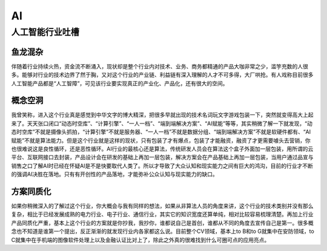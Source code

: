 
AI
==

人工智能行业吐槽
----------------

鱼龙混杂
~~~~~~~~

伴随着行业持续火热，资金流不断涌入，现状却是整个行业内对技术、业务、商务都精通的产品大咖非常之少，滥竽充数的人很多。能够对行业的技术边界了然于胸，又对这个行业的产业链、利益链有深入理解的人才不可多得，大厂哄抢。有人戏称目前很多人工智能产品都是“人工智障”，可见该行业要实现真正的产业化、产品化，还有很大的空间。

概念空洞
~~~~~~~~

我曾笑称，进入这个行业真是感觉到中华文字的博大精深，把很多早就出现的技术名词玩文字游戏包装一下，突然就变得高大上起来了。天天张口闭口“动态时空库”、“计算引擎”、“一人一档”、“端到端解决方案”、“AI赋能”等等，其实稍微了解一下就发现，“动态时空库”不就是摄像头抓拍，“计算引擎”不就是服务器、“一人一档”不就是数据分组、“端到端解决方案”不就是软硬件都有、“AI赋能”不就是算法能力。但是这个行业就是这样的现状，只有包装了才有爆点，包装了才能融资，融资了才更需要噱头去营销，你也很难说这是良性循环，还是恶性循环。AI行业的最核心还是算法，传统研发人员会在算法这个盒子外面加一层包装，用所谓的云平台、互联网接口去封装，产品设计会在研发的基础上再加一层包装，解决方案会在产品基础上再加一层包装，当用户通过品宣与销售之口了解AI时已经在怀疑AI是不是快要取代人类了。所以才导致了大众认知和现实能力之间有巨大的鸿沟，目前的行业才不断的强调AI决胜在落地。只有有开创性的产品落地，才能弥补公众认知与现实能力的缺口。

方案同质化
~~~~~~~~~~

如果你稍微深入的了解过这个行业，你大概会与我有同样的想法，如果从非算法人员的角度来讲，这个行业的技术类别并没有那么复杂，相比于已经发展成熟的电力行业、电子行业、通信行业，其实它的知识宽度还算单纯，相对比较容易梳理清楚。再加上行业产品同质化严重，基本上这个行业的方案就是你抄我，我抄你，谁都说自己是首创，谁都从不同的角度去宣传自己是第一。很多概念也不知道是谁第一个提出，反正渐渐的就发现行业内各家都这么说。目前整个CV领域，基本上to
B和to G就集中在安防领域，to
C就集中在手机端的图像软件处理上以及金融认证比对上了，除此之外真的很难找到什么可圈可点的应用亮点。
